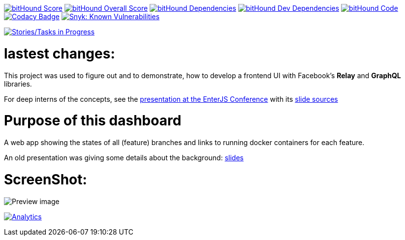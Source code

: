 image:https://www.bithound.io/github/lowsky/dashboard/badges/score.svg[bitHound Score,link=https://www.bithound.io/github/lowsky/dashboard]
image:https://www.bithound.io/github/lowsky/dashboard/badges/score.svg[bitHound Overall Score,link=https://www.bithound.io/github/lowsky/dashboard]
image:https://www.bithound.io/github/lowsky/dashboard/badges/dependencies.svg[bitHound Dependencies,link=https://www.bithound.io/github/lowsky/dashboard/master/dependencies/npm]
image:https://www.bithound.io/github/lowsky/dashboard/badges/devDependencies.svg[bitHound Dev Dependencies,link=https://www.bithound.io/github/lowsky/dashboard/master/dependencies/npm]
image:https://www.bithound.io/github/lowsky/dashboard/badges/code.svg[bitHound Code,link=https://www.bithound.io/github/lowsky/dashboard]
image:https://www.codacy.com/project/badge/5f6f0a485bfe4afab427fdba4eae3ac2[Codacy Badge,link=https://www.codacy.com/app/skylab71/dashboard]
image:https://snyk.io/test/github/lowsky/dashboard/badge.svg[Snyk: Known Vulnerabilities,link=
https://snyk.io/test/github/lowsky/dashboard]

image:https://badge.waffle.io/lowsky/dashboard.png?label=Tasks%20in%20progress&title=in-progress[Stories/Tasks in Progress,link=https://waffle.io/lowsky/dashboard]

= lastest changes:

This project was used to figure out and to demonstrate, how to develop a frontend UI with Facebook's *Relay* and *GraphQL* libraries.

For deep interns of the concepts, see the link:https://lowsky.github.io/deck-graphql-relay-talk[presentation at the EnterJS Conference] with its link:https://www.github.com/lowsky/deck-graphql-relay-talk[slide sources]

= Purpose of this dashboard

A web app showing the states of all (feature) branches and links to running docker containers for each feature.

An old presentation was giving some details about the background: link:https://github.com/lowsky/dockerMeetupSlides[slides]

= ScreenShot:

image:DashboardDemo.png[Preview image]

image:https://ga-beacon.appspot.com/UA-72383363-1/lowsky/dashboard/README.md[Analytics,link=https://github.com/lowsky/dashboard/blob/master/README.md]
